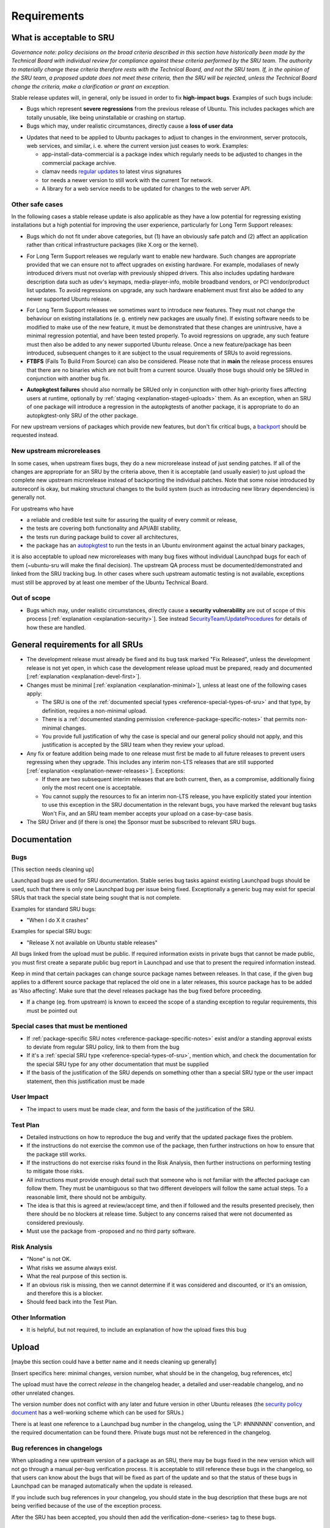 Requirements
------------

.. _reference-what-is-acceptable-to-sru:

What is acceptable to SRU
~~~~~~~~~~~~~~~~~~~~~~~~~

*Governance note: policy decisions on the broad criteria described in
this section have historically been made by the Technical Board with
individual review for compliance against these criteria performed by the
SRU team. The authority to materially change these criteria therefore
rests with the Technical Board, and not the SRU team. If, in the opinion
of the SRU team, a proposed update does not meet these criteria, then
the SRU will be rejected, unless the Technical Board change the
criteria, make a clarification or grant an exception.*

Stable release updates will, in general, only be issued in order to fix
**high-impact bugs**. Examples of such bugs include:

-  Bugs which represent **severe regressions** from the previous release
   of Ubuntu. This includes packages which are totally unusable, like
   being uninstallable or crashing on startup.
-  Bugs which may, under realistic circumstances, directly cause a
   **loss of user data**

.. _reference-criteria-environment:

-  Updates that need to be applied to Ubuntu packages to adjust to
   changes in the environment, server protocols, web services, and
   similar, i. e. where the current version just ceases to work.
   Examples:

   -  app-install-data-commercial is a package index which regularly
      needs to be adjusted to changes in the commercial package archive.
   -  clamav needs `regular
      updates <https://wiki.ubuntu.com/ClamavUpdates>`__ to latest virus
      signatures
   -  tor needs a newer version to still work with the current Tor
      network.
   -  A library for a web service needs to be updated for changes to the
      web server API.

Other safe cases
^^^^^^^^^^^^^^^^

In the following cases a stable release update is also applicable as
they have a low potential for regressing existing installations but a
high potential for improving the user experience, particularly for Long
Term Support releases:

-  Bugs which do not fit under above categories, but (1) have an
   obviously safe patch and (2) affect an application rather than
   critical infrastructure packages (like X.org or the kernel).

.. _reference-criteria-hardware:

-  For Long Term Support releases we regularly want to enable new
   hardware. Such changes are appropriate provided that we can ensure
   not to affect upgrades on existing hardware. For example, modaliases
   of newly introduced drivers must not overlap with previously shipped
   drivers. This also includes updating hardware description data such
   as udev's keymaps, media-player-info, mobile broadband vendors, or
   PCI vendor/product list updates. To avoid regressions on upgrade, any
   such hardware enablement must first also be added to any newer
   supported Ubuntu release.

.. _reference-criteria-features:

-  For Long Term Support releases we sometimes want to introduce new
   features. They must not change the behaviour on existing
   installations (e. g. entirely new packages are usually fine). If
   existing software needs to be modified to make use of the new
   feature, it must be demonstrated that these changes are unintrusive,
   have a minimal regression potential, and have been tested properly.
   To avoid regressions on upgrade, any such feature must then also be
   added to any newer supported Ubuntu release. Once a new
   feature/package has been introduced, subsequent changes to it are
   subject to the usual requirements of SRUs to avoid regressions.
-  **FTBFS** (Fails To Build From Source) can also be considered. Please
   note that in **main** the release process ensures that there are no
   binaries which are not built from a current source. Usually those
   bugs should only be SRUed in conjunction with another bug fix.

.. _reference-criteria-autopkgtest:

-  **Autopkgtest failures** should also normally be SRUed only in
   conjunction with other high-priority fixes affecting users at
   runtime, optionally by :ref:`staging <explanation-staged-uploads>`
   them. As an exception, when an SRU of one package will introduce a
   regression in the autopkgtests of another package, it is appropriate
   to do an autopkgtest-only SRU of the other package.

For new upstream versions of packages which provide new features, but
don't fix critical bugs, a
`backport <https://help.ubuntu.com/community/UbuntuBackports>`__ should
be requested instead.

.. _reference-criteria-microreleases:

New upstream microreleases
^^^^^^^^^^^^^^^^^^^^^^^^^^

In some cases, when upstream fixes bugs, they do a new microrelease
instead of just sending patches. If all of the changes are appropriate
for an SRU by the criteria above, then it is acceptable (and usually
easier) to just upload the complete new upstream microrelease instead of
backporting the individual patches. Note that some noise introduced by
autoreconf is okay, but making structural changes to the build system
(such as introducing new library dependencies) is generally not.

For upstreams who have

-  a reliable and credible test suite for assuring the quality of every
   commit or release,
-  the tests are covering both functionality and API/ABI stability,
-  the tests run during package build to cover all architectures,
-  the package has an
   `autopkgtest <http://packaging.ubuntu.com/html/auto-pkg-test.html>`__
   to run the tests in an Ubuntu environment against the actual binary
   packages,

it is also acceptable to upload new microreleases with many bug fixes
without individual Launchpad bugs for each of them (~ubuntu-sru will
make the final decision). The upstream QA process must be
documented/demonstrated and linked from the SRU tracking bug. In other
cases where such upstream automatic testing is not available, exceptions
must still be approved by at least one member of the Ubuntu Technical
Board.

Out of scope
^^^^^^^^^^^^

-  Bugs which may, under realistic circumstances, directly cause a
   **security vulnerability** are out of scope of this process
   [:ref:`explanation <explanation-security>`]. See instead
   `SecurityTeam/UpdateProcedures
   <https://wiki.ubuntu.com/SecurityTeam/UpdateProcedures>`__ for
   details of how these are handled.

.. _reference-general-requirements:

General requirements for all SRUs
~~~~~~~~~~~~~~~~~~~~~~~~~~~~~~~~~

-  The development release must already be fixed and its bug task marked
   "Fix Released", unless the development release is not yet open, in
   which case the development release upload must be prepared, ready and
   documented [:ref:`explanation <explanation-devel-first>`].
-  Changes must be minimal [:ref:`explanation <explanation-minimal>`],
   unless at least one of the following cases apply:

   -  The SRU is one of the :ref:`documented special types
      <reference-special-types-of-sru>` and that type, by definition,
      requires a non-minimal upload.
   -  There is a :ref:`documented standing permission
      <reference-package-specific-notes>` that permits non-minimal
      changes.
   -  You provide full justification of why the case is special and our
      general policy should not apply, and this justification is
      accepted by the SRU team when they review your upload.

-  Any fix or feature addition being made to one release must first be
   made to all future releases to prevent users regressing when they
   upgrade. This includes any interim non-LTS releases that are still
   supported [:ref:`explanation <explanation-newer-releases>`]. Exceptions:

   -  If there are two subsequent interim releases that are both
      current, then, as a compromise, additionally fixing only the most
      recent one is acceptable.
   -  You cannot supply the resources to fix an interim non-LTS release,
      you have explicitly stated your intention to use this exception in
      the SRU documentation in the relevant bugs, you have marked the
      relevant bug tasks Won't Fix, and an SRU team member accepts your
      upload on a case-by-case basis.

-  The SRU Driver and (if there is one) the Sponsor must be subscribed
   to relevant SRU bugs.

.. _reference-documentation-requirements:

Documentation
~~~~~~~~~~~~~

Bugs
^^^^

[This section needs cleaning up]

Launchpad bugs are used for SRU documentation. Stable series bug tasks
against existing Launchpad bugs should be used, such that there is only
one Launchpad bug per issue being fixed. Exceptionally a generic bug may
exist for special SRUs that track the special state being sought that is
not complete.

Examples for standard SRU bugs:

-  "When I do X it crashes"

Examples for special SRU bugs:

-  "Release X not available on Ubuntu stable releases"

All bugs linked from the upload must be public. If required information
exists in private bugs that cannot be made public, you must first create
a separate public bug report in Launchpad and use that to present the
required information instead.

Keep in mind that certain packages can change source package names
between releases. In that case, if the given bug applies to a different
source package that replaced the old one in a later releases, this
source package has to be added as 'Also affecting'. Make sure that the
devel releases package has the bug fixed before proceeding.

-  If a change (eg. from upstream) is known to exceed the scope of a
   standing exception to regular requirements, this must be pointed out

Special cases that must be mentioned
^^^^^^^^^^^^^^^^^^^^^^^^^^^^^^^^^^^^

-  If :ref:`package-specific SRU notes
   <reference-package-specific-notes>` exist and/or a standing approval
   exists to deviate from regular SRU policy, link to them from the bug
-  If it's a :ref:`special SRU type <reference-special-types-of-sru>`,
   mention which, and check the documentation for the special SRU type
   for any other documentation that must be supplied
-  If the basis of the justification of the SRU depends on something
   other than a special SRU type or the user impact statement, then this
   justification must be made

User Impact
^^^^^^^^^^^

-  The impact to users must be made clear, and form the basis of the
   justification of the SRU.

Test Plan
^^^^^^^^^

-  Detailed instructions on how to reproduce the bug and verify that the
   updated package fixes the problem.
-  If the instructions do not exercise the common use of the package,
   then further instructions on how to ensure that the package still
   works.
-  If the instructions do not exercise risks found in the Risk Analysis,
   then further instructions on performing testing to mitigate those
   risks.
-  All instructions must provide enough detail such that someone who is
   not familiar with the affected package can follow them. They must be
   unambiguous so that two different developers will follow the same
   actual steps. To a reasonable limit, there should not be ambiguity.
-  The idea is that this is agreed at review/accept time, and then if
   followed and the results presented precisely, then there should be no
   blockers at release time. Subject to any concerns raised that were
   not documented as considered previously.
-  Must use the package from -proposed and no third party software.

Risk Analysis
^^^^^^^^^^^^^

-  "None" is not OK.
-  What risks we assume always exist.
-  What the real purpose of this section is.
-  If an obvious risk is missing, then we cannot determine if it was
   considered and discounted, or it's an omission, and therefore this is
   a blocker.
-  Should feed back into the Test Plan.

Other Information
^^^^^^^^^^^^^^^^^

-  It is helpful, but not required, to include an explanation of how the
   upload fixes this bug

.. _reference-upload-requirements:

Upload
~~~~~~

[maybe this section could have a better name and it needs cleaning up
generally]

[Insert specifics here: minimal changes, version number, what should be
in the changelog, bug references, etc]

The upload must have the correct *release* in the changelog header, a
detailed and user-readable changelog, and no other unrelated changes.

The version number does not conflict with any later and future version
in other Ubuntu releases (the `security policy
document <https://wiki.ubuntu.com/SecurityTeam/UpdatePreparation#Update_the_packaging>`__
has a well-working scheme which can be used for SRUs.)

There is at least one reference to a Launchpad bug number in the
changelog, using the 'LP: #NNNNNN' convention, and the required
documentation can be found there. Private bugs must not be referenced in
the changelog.

Bug references in changelogs
^^^^^^^^^^^^^^^^^^^^^^^^^^^^

When uploading a new upstream version of a package as an SRU, there may
be bugs fixed in the new version which will not go through a manual
per-bug verification process. It is acceptable to still reference these
bugs in the changelog, so that users can know about the bugs that will
be fixed as part of the update and so that the status of these bugs in
Launchpad can be managed automatically when the update is released.

If you include such bug references in your changelog, you should state
in the bug description that these bugs are not being verified because of
the use of the exception process.

After the SRU has been accepted, you should then add the
verification-done-<series> tag to these bugs.

Release
~~~~~~~

Before release, the following requirements must be met. Most of these are
tracked automatically on the `pending SRU report`_.

* All referenced bugs have a QA report in a bug comment explaining how the
  Test Plan was performed, what package version was tested, and what the
  overall result was (pass or fail).

* All referenced bugs have ``verification-done-<series>`` set, and the
  ``verification-needed-<series>`` and ``verification-failed-<series>`` tags
  are absent.

* No bugs are marked ``block-proposed-<series>``, for example because they are
  held by :ref:`staging <explanation-staged-uploads>`.

* There are no packages that failed to build such that this is a
  regression over the previous build status.

* All autopkgtest failures have been investigated and a resolution
  provided [:ref:`how-to <howto-handle-autopkgtest-failure>`].

* The minimum ageing period of seven days has passed since the package was
  accepted into -proposed.

* All relevant SRUs for subsequent series are already released
  [:ref:`explanation <explanation-newer-releases>`].

* Any other concerns raised in the referenced bugs have been addressed.

.. _pending SRU report: https://ubuntu-archive-team.ubuntu.com/pending-sru.html
